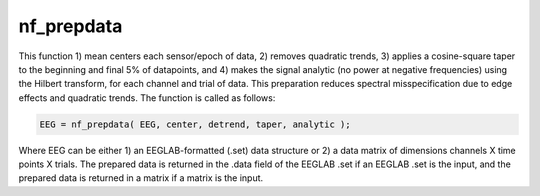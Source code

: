 
nf_prepdata
===========

This function 1) mean centers each sensor/epoch of data, 2) removes quadratic trends, 3) applies a cosine-square taper to the beginning and final 5% of datapoints, and 4) makes the signal analytic (no power at negative frequencies) using the Hilbert transform, for each channel and trial of data. This preparation reduces spectral misspecification due to edge effects and quadratic trends. The function is called as follows:

.. code-block:: matlab
   
  EEG = nf_prepdata( EEG, center, detrend, taper, analytic );

Where EEG can be either 1) an EEGLAB-formatted (.set) data structure or 2) a data matrix of dimensions channels X time points X trials. The prepared data is returned in the .data field of the EEGLAB .set if an EEGLAB .set is the input, and the prepared data is returned in a matrix if a matrix is the input.